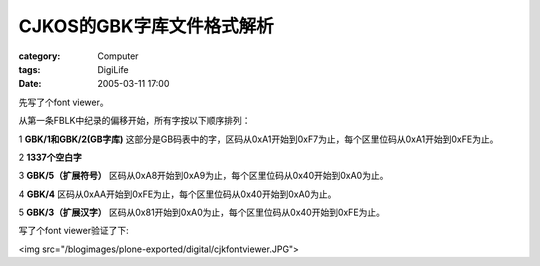 ##################################
CJKOS的GBK字库文件格式解析
##################################
:category: Computer
:tags: DigiLife
:date: 2005-03-11 17:00



先写了个font viewer。

从第一条FBLK中纪录的偏移开始，所有字按以下顺序排列：

1 **GBK/1和GBK/2(GB字库)** 这部分是GB码表中的字，区码从0xA1开始到0xF7为止，每个区里位码从0xA1开始到0xFE为止。

2 **1337个空白字**

3 **GBK/5（扩展符号）** 区码从0xA8开始到0xA9为止，每个区里位码从0x40开始到0xA0为止。

4 **GBK/4** 区码从0xAA开始到0xFE为止，每个区里位码从0x40开始到0xA0为止。

5 **GBK/3（扩展汉字）** 区码从0x81开始到0xA0为止，每个区里位码从0x40开始到0xFE为止。

写了个font viewer验证了下:

<img src="/blogimages/plone-exported/digital/cjkfontviewer.JPG">